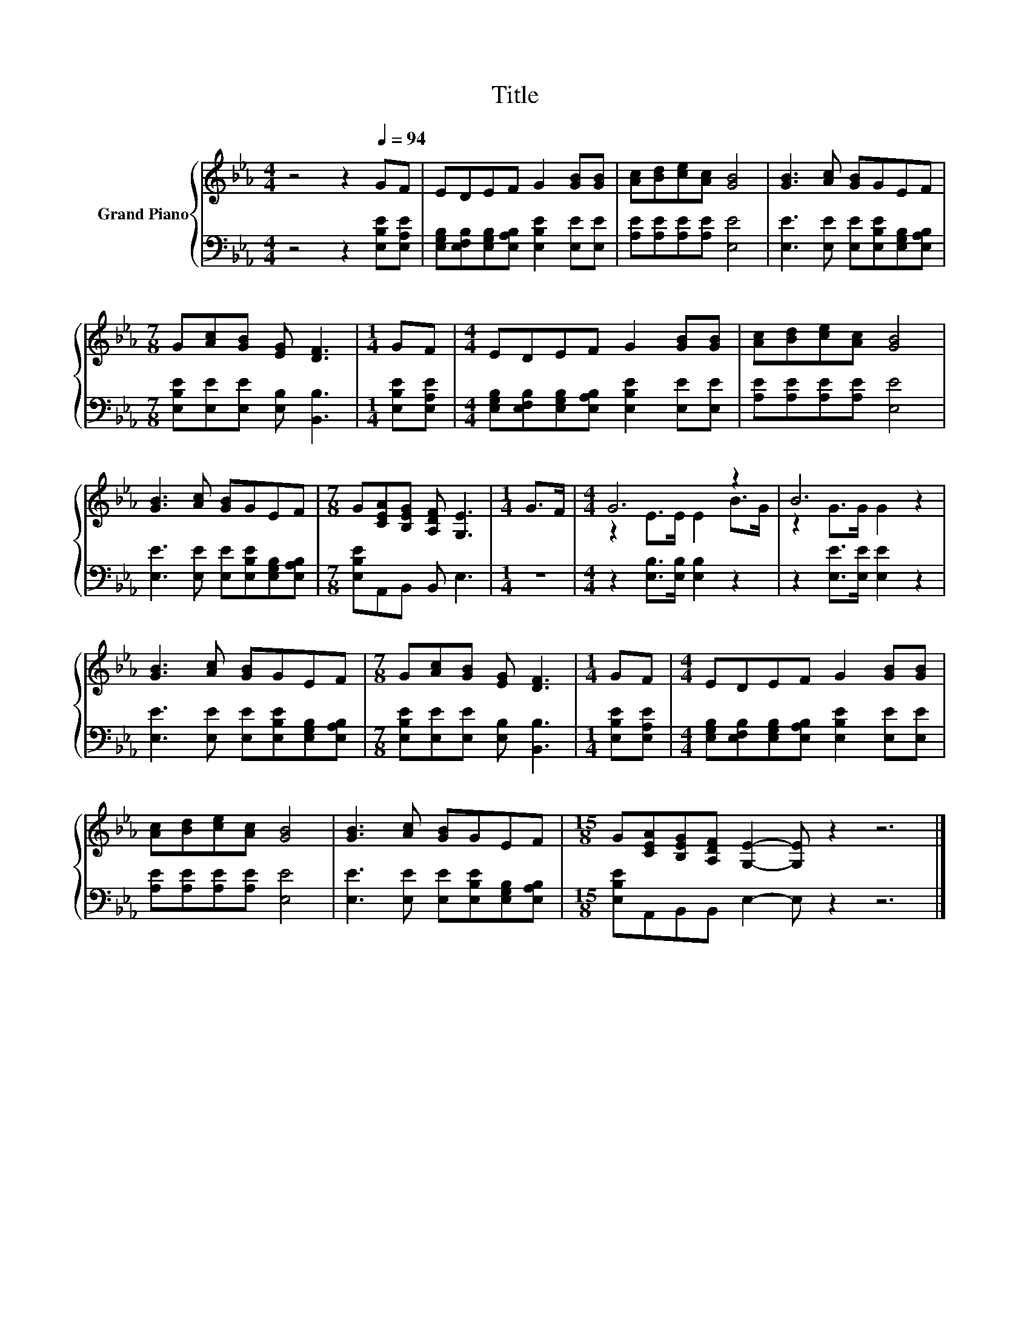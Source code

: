 X:1
T:Title
%%score { ( 1 3 ) | 2 }
L:1/8
M:4/4
K:Eb
V:1 treble nm="Grand Piano"
V:3 treble 
V:2 bass 
V:1
 z4 z2[Q:1/4=94] GF | EDEF G2 [GB][GB] | [Ac][Bd][ce][Ac] [GB]4 | [GB]3 [Ac] [GB]GEF | %4
[M:7/8] G[Ac][GB] [EG] [DF]3 |[M:1/4] GF |[M:4/4] EDEF G2 [GB][GB] | [Ac][Bd][ce][Ac] [GB]4 | %8
 [GB]3 [Ac] [GB]GEF |[M:7/8] G[CEA][B,EG] [A,DF] [G,E]3 |[M:1/4] G>F |[M:4/4] G6 z2 | B6 z2 | %13
 [GB]3 [Ac] [GB]GEF |[M:7/8] G[Ac][GB] [EG] [DF]3 |[M:1/4] GF |[M:4/4] EDEF G2 [GB][GB] | %17
 [Ac][Bd][ce][Ac] [GB]4 | [GB]3 [Ac] [GB]GEF |[M:15/8] G[CEA][B,EG][A,DF] [G,E]2- [G,E] z2 z6 |] %20
V:2
 z4 z2 [E,B,E][E,A,E] | [E,G,B,][E,F,B,][E,G,B,][E,A,B,] [E,B,E]2 [E,E][E,E] | %2
 [A,E][A,E][A,E][A,E] [E,E]4 | [E,E]3 [E,E] [E,E][E,B,E][E,G,B,][E,A,B,] | %4
[M:7/8] [E,B,E][E,E][E,E] [E,B,] [B,,B,]3 |[M:1/4] [E,B,E][E,A,E] | %6
[M:4/4] [E,G,B,][E,F,B,][E,G,B,][E,A,B,] [E,B,E]2 [E,E][E,E] | [A,E][A,E][A,E][A,E] [E,E]4 | %8
 [E,E]3 [E,E] [E,E][E,B,E][E,G,B,][E,A,B,] |[M:7/8] [E,B,E]A,,B,, B,, E,3 |[M:1/4] z2 | %11
[M:4/4] z2 [E,B,]>[E,B,] [E,B,]2 z2 | z2 [E,E]>[E,E] [E,E]2 z2 | %13
 [E,E]3 [E,E] [E,E][E,B,E][E,G,B,][E,A,B,] |[M:7/8] [E,B,E][E,E][E,E] [E,B,] [B,,B,]3 | %15
[M:1/4] [E,B,E][E,A,E] |[M:4/4] [E,G,B,][E,F,B,][E,G,B,][E,A,B,] [E,B,E]2 [E,E][E,E] | %17
 [A,E][A,E][A,E][A,E] [E,E]4 | [E,E]3 [E,E] [E,E][E,B,E][E,G,B,][E,A,B,] | %19
[M:15/8] [E,B,E]A,,B,,B,, E,2- E, z2 z6 |] %20
V:3
 x8 | x8 | x8 | x8 |[M:7/8] x7 |[M:1/4] x2 |[M:4/4] x8 | x8 | x8 |[M:7/8] x7 |[M:1/4] x2 | %11
[M:4/4] z2 E>E E2 B>G | z2 G>G G2 z2 | x8 |[M:7/8] x7 |[M:1/4] x2 |[M:4/4] x8 | x8 | x8 | %19
[M:15/8] x15 |] %20

